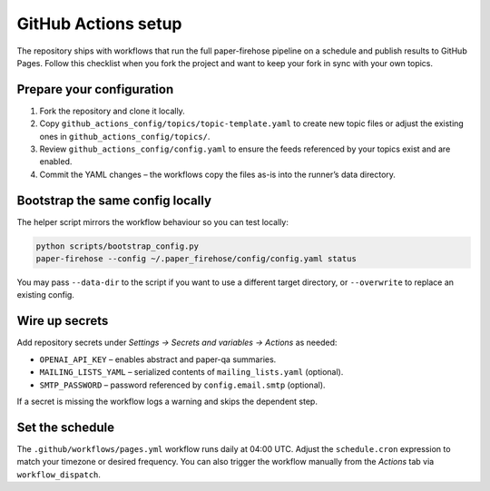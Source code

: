GitHub Actions setup
====================

The repository ships with workflows that run the full paper-firehose pipeline on
a schedule and publish results to GitHub Pages. Follow this checklist when you
fork the project and want to keep your fork in sync with your own topics.

Prepare your configuration
--------------------------

1. Fork the repository and clone it locally.
2. Copy ``github_actions_config/topics/topic-template.yaml`` to create new topic
   files or adjust the existing ones in ``github_actions_config/topics/``.
3. Review ``github_actions_config/config.yaml`` to ensure the feeds referenced by
   your topics exist and are enabled.
4. Commit the YAML changes – the workflows copy the files as-is into the runner’s
   data directory.

Bootstrap the same config locally
---------------------------------

The helper script mirrors the workflow behaviour so you can test locally:

.. code-block:: bash

   python scripts/bootstrap_config.py
   paper-firehose --config ~/.paper_firehose/config/config.yaml status

You may pass ``--data-dir`` to the script if you want to use a different target
directory, or ``--overwrite`` to replace an existing config.

Wire up secrets
---------------

Add repository secrets under *Settings → Secrets and variables → Actions* as
needed:

* ``OPENAI_API_KEY`` – enables abstract and paper-qa summaries.
* ``MAILING_LISTS_YAML`` – serialized contents of ``mailing_lists.yaml`` (optional).
* ``SMTP_PASSWORD`` – password referenced by ``config.email.smtp`` (optional).

If a secret is missing the workflow logs a warning and skips the dependent step.

Set the schedule
----------------

The ``.github/workflows/pages.yml`` workflow runs daily at 04:00 UTC. Adjust the
``schedule.cron`` expression to match your timezone or desired frequency. You
can also trigger the workflow manually from the *Actions* tab via
``workflow_dispatch``.
